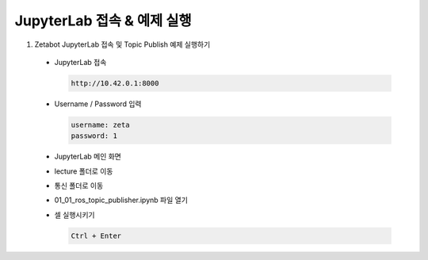 ========================
JupyterLab 접속 & 예제 실행
========================

1. Zetabot JupyterLab 접속 및 Topic Publish 예제 실행하기

  * JupyterLab 접속
    
    .. code:: 
      
      http://10.42.0.1:8000
    .. image:: ../images/jup1.png
    
  * Username / Password 입력
    
    .. code::
     
     username: zeta
     password: 1
    .. image:: ../images/jup2.png
    
  * JupyterLab 메인 화면
    
    .. image:: ../images/jup3.png
  
  * lecture 폴더로 이동
  
    .. image:: ../images/jup4.png
    
  * 통신 폴더로 이동
  
    .. image:: ../images/jup5.png
  
  * 01_01_ros_topic_publisher.ipynb 파일 열기
  
    .. image:: ../images/jup6.png
    
  * 셀 실행시키기
  
    .. code:: 
    
      Ctrl + Enter
    .. image:: ../images/jup7.png
    .. image:: ../images/jup8.png
    .. image:: ../images/jup9.png
  
